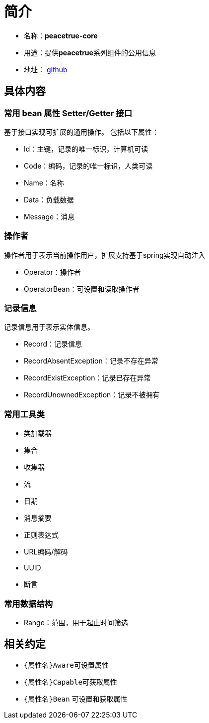 = 简介

* 名称：**peacetrue-core**
* 用途：提供**peacetrue**系列组件的公用信息
* 地址： https://github.com/peacetrue/peacetrue-core[github^]

== 具体内容
=== 常用 bean 属性 Setter/Getter 接口

基于接口实现可扩展的通用操作。
包括以下属性：

* Id：主键，记录的唯一标识，计算机可读
* Code：编码，记录的唯一标识，人类可读
* Name：名称
* Data：负载数据
* Message：消息

=== 操作者
操作者用于表示当前操作用户，扩展支持基于spring实现自动注入

* Operator：操作者
* OperatorBean：可设置和读取操作者

=== 记录信息
记录信息用于表示实体信息。

* Record：记录信息
* RecordAbsentException：记录不存在异常
* RecordExistException：记录已存在异常
* RecordUnownedException：记录不被拥有

=== 常用工具类
* 类加载器
* 集合
* 收集器
* 流
* 日期
* 消息摘要
* 正则表达式
* URL编码/解码
* UUID
* 断言

=== 常用数据结构
* Range：范围，用于起止时间筛选

== 相关约定
* ``\{属性名}Aware``可设置属性
* ``\{属性名}Capable``可获取属性
* ``\{属性名}Bean`` 可设置和获取属性